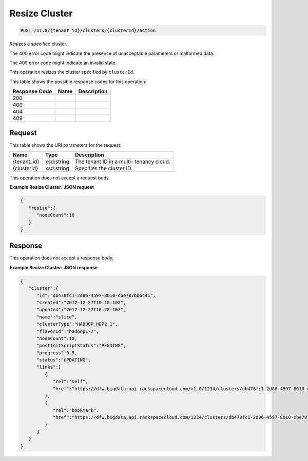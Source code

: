 
.. THIS OUTPUT IS GENERATED FROM THE WADL. DO NOT EDIT.

Resize Cluster
^^^^^^^^^^^^^^^^^^^^^^^^^^^^^^^^^^^^^^^^^^^^^^^^^^^^^^^^^^^^^^^^^^^^^^^^^^^^^^^^

.. code::

    POST /v1.0/{tenant_id}/clusters/{clusterId}/action

Resizes a specified cluster.

The 400 error code might indicate the presence of 				unacceptable parameters or malformed data.

The 409 error code might indicate an invalid 				state.

This operation resizes the cluster specified by ``clusterId``.



This table shows the possible response codes for this operation:


+--------------------------+-------------------------+-------------------------+
|Response Code             |Name                     |Description              |
+==========================+=========================+=========================+
|200                       |                         |                         |
+--------------------------+-------------------------+-------------------------+
|400                       |                         |                         |
+--------------------------+-------------------------+-------------------------+
|404                       |                         |                         |
+--------------------------+-------------------------+-------------------------+
|409                       |                         |                         |
+--------------------------+-------------------------+-------------------------+


Request
""""""""""""""""

This table shows the URI parameters for the request:

+--------------------------+-------------------------+-------------------------+
|Name                      |Type                     |Description              |
+==========================+=========================+=========================+
|{tenant_id}               |xsd:string               |The tenant ID in a multi-|
|                          |                         |tenancy cloud.           |
+--------------------------+-------------------------+-------------------------+
|{clusterId}               |xsd:string               |Specifies the cluster ID.|
+--------------------------+-------------------------+-------------------------+





This operation does not accept a request body.




**Example Resize Cluster: JSON request**


.. code::

    {
       "resize":{
          "nodeCount":10
       }
    }      


Response
""""""""""""""""


This operation does not accept a response body.




**Example Resize Cluster: JSON response**


.. code::

    {
       "cluster":{
          "id":"db478fc1-2d86-4597-8010-cbe787bbbc41",
          "created":"2012-12-27T10:10:10Z",
          "updated":"2012-12-27T16:20:10Z",
          "name":"slice",
          "clusterType":"HADOOP_HDP2_1",
          "flavorId":"hadoop1-7",
          "nodeCount":10,
          "postInitScriptStatus":"PENDING",
          "progress":0.5,
          "status":"UPDATING",
          "links":[
             {
                "rel":"self",
                "href":"https://dfw.bigdata.api.rackspacecloud.com/v1.0/1234/clusters/db478fc1-2d86-4597-8010-cbe787bbbc41"
             },
             {
                "rel":"bookmark",
                "href":"https://dfw.bigdata.api.rackspacecloud.com/1234/clusters/db478fc1-2d86-4597-8010-cbe787bbbc41"
             }
          ]
       }
    }
            

